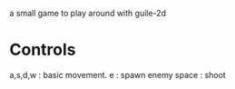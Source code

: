 a small game to play around with guile-2d


* Controls
  a,s,d,w : basic movement.
  e : spawn enemy
  space : shoot
